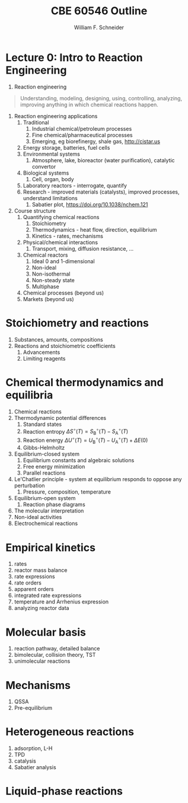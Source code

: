 #+BEGIN_OPTIONS
#+AUTHOR: William F. Schneider
#+TITLE: CBE 60546 Outline
#+EMAIL: wschneider@nd.edu
#+LATEX_CLASS_OPTIONS: [11pt]
#+LATEX_HEADER:\usepackage{geometry}
#+LATEX_HEADER:\geometry{margin=1.0in}
#+LATEX_HEADER:\usepackage{outline}
#+LATEX_HEADER:\usepackage{amsmath}
#+LATEX_HEADER:\usepackage{graphicx}
#+LATEX_HEADER:\usepackage{epstopdf}
#+LATEX_HEADER:\usepackage{fancyhdr}
#+LATEX_HEADER:\usepackage{hyperref}
#+LATEX_HEADER:\usepackage[labelfont=bf]{caption}
#+LATEX_HEADER:\setlength{\headheight}{15.2pt}
#+LATEX_HEADER:\def\dbar{{\mathchar'26\mkern-12mu d}}
#+LATEX_HEADER:\pagestyle{fancy}
#+LATEX_HEADER:\fancyhf{}
#+LATEX_HEADER:\renewcommand{\headrulewidth}{0.5pt}
#+LATEX_HEADER:\renewcommand{\footrulewidth}{0.5pt}
#+LATEX_HEADER:\lfoot{\today}
#+LATEX_HEADER:\cfoot{\copyright\ 2017 W.\ F.\ Schneider}
#+LATEX_HEADER:\rfoot{\thepage}
#+LATEX_HEADER:\lhead{\em{Advanced Chemical Reaction Engineering}}
#+LATEX_HEADER:\rhead{ND CBE 60546}

#+EXPORT_EXCLUDE_TAGS: noexport
#+OPTIONS: toc:nil
#+OPTIONS: H:3 num:3
#+OPTIONS: ':t
#+END_OPTIONS
* Lecture 0: Intro to Reaction Engineering
1. Reaction engineering
#+BEGIN_QUOTE
Understanding, modeling, designing, using, controlling, analyzing, improving anything in which chemical reactions happen.
#+END_QUOTE
1. Reaction engineering applications
   1. Traditional
      1. Industrial chemical/petroleum processes
      2. Fine chemical/pharmaceutical processes
      3. Emerging, eg biorefinergy, shale gas, [[http://cistar.us]]
   2. Energy storage, batteries, fuel cells
   3. Environmental systems
      1. Atmosphere, lake, bioreactor (water purification), catalytic convertor
   4. Biological systems
      1. Cell, organ, body
   5. Laboratory reactors - interrogate, quantify
   6. Research - improved materials (catalysts), improved processes, understand limitations
      1. Sabatier plot, [[https://doi.org/10.1038/nchem.121]]
2. Course structure
   1. Quantifying chemical reactions
      1. Stoichiometry
      2. Thermodynamics - heat flow, direction, equilibrium
      3. Kinetics - rates, mechanisms
   2. Physical/chemical interactions
      1. Transport, mixing, diffusion resistance, ...
   3. Chemical reactors
      1. Ideal 0 and 1-dimensional
      2. Non-ideal
      3. Non-isothermal
      4. Non-steady state
      5. Multiphase
   4. Chemical processes (beyond us)
   5. Markets (beyond us)

* Stoichiometry and reactions
1. Substances, amounts, compositions
2. Reactions and stoichiometric coefficients
   1. Advancements
   2. Limiting reagents
* Chemical thermodynamics and equilibria
1. Chemical reactions
2. Thermodynamic potential differences
   1. Standard states
   2. Reaction entropy $\Delta S^\circ (T) =  S^\circ_\mathrm{B}(T)-S^\circ_\mathrm{A}(T)$
   3. Reaction energy $\Delta U^\circ (T) = U^\circ_\mathrm{B}(T)-U^\circ_\mathrm{A}(T)+\Delta E(0)$
   4. Gibbs-Helmholtz
3. Equilibrium-closed system
   1. Equilibrium constants and algebraic solutions
   2. Free energy minimization
   3. Parallel reactions
4. Le'Chatlier principle - system at equilibrium responds to oppose any perturbation
   1. Pressure, composition, temperature
5. Equilibrium-open system
   1. Reaction phase diagrams
6. The molecular interpretation
7. Non-ideal activities
8. Electrochemical reactions

# %     \item {\bf Lecture 18: Chemical reactions and equilibrium}
# %       \begin{enumerate}
# %       \item Standard states
# %         \begin{enumerate}
# %           \item Translational partition function depends on concentration $N/V$
# %           \item ``Standard state'' corresponds to some standard choice for $N/V$, $c^\circ$
# %           \item For ideal gas, related to pressure by $P^\circ = c^\circ k_B T$
# %         \end{enumerate}
# %       \item Chemical reaction $A \rightarrow B$
# %         \item Equilibrium condition---equate chemical potentials, $\mu_A(N,V,T) = \mu_B(N,V,T)$
# %         \item Equilibrium constant---evaluate from partition functions directly
# %           or indirectly from thermodynamic potentials
# % \item Le'Chatlier's principle
# %   \begin{enumerate}
# %     \item Response to temperature: Boltzmann distribution favors higher energy
# %       things as $T$ increases
# %     \item Response to volume chance: particle-in-a-box states increasingly favor
# %       side with more molecules as volume increases
# %   \end{enumerate}
# % \end{enumerate}

#+BEGIN_EXPORT LaTeX
 \begin{table}
 \begin{center}
     \caption{\large{Equilibrium and Rate Constants}}
    \begin{description}
    \item[Equilibrium Constants] $a~\text{A} + b~\text{B} \rightleftharpoons c~\text{C} + d~\text{D} $
      \begin{eqnarray*}
        K_{eq}(T) &=& e^{\Delta S^\circ(T,V)/k_B}e^{-\Delta H^\circ(T,V)/k_BT}
        \\ \\
             K_c(T) &=&
            \left(\frac{1}{c^\circ}\right)^{\nu_c+\nu_d-\nu_a-\nu_b}\frac{(q_c/V)^{\nu_c}(q_d/V)^{\nu_d}}{(q_a/V)^{\nu_a}(q_b/V)^{\nu_b}}e^{-\Delta
             E(0)\beta}\\ \\
             K_p(T) &=&
           \left(\frac{k_BT}{P^\circ}\right)^{\nu_c+\nu_d-\nu_a-\nu_b}\frac{(q_c/V)^{\nu_c}(q_d/V)^{\nu_d}}{(q_a/V)^{\nu_a}(q_b/V)^{\nu_b}}e^{-\Delta
             E(0)\beta}
 \end{eqnarray*}
 \item[Unimolecular Reaction] $\text[A] \rightleftharpoons [\text{A} ]^\ddagger
   \rightarrow C$
       \begin{displaymath}
         k(T)=\nu^\ddagger \bar K^\ddagger=\frac{k_B T}{h} \frac{\bar{q}_\ddagger(T)/V}{q_A(T)/V}
           e^{-\Delta E^\ddagger(0)\beta}
       \end{displaymath}
 \begin{center}
       \begin{tabular}{cc}
       $ \displaystyle E_a =\Delta H^{\circ\ddagger}+k_B T $
       & $ \displaystyle A = e^1\frac{k_B T}{h} e^{\Delta S^{\circ\ddagger}} $
       \end{tabular}
 \end{center}
 \item[Bimolecular Reaction] $
         \mathrm{A} + \mathrm{B} \rightleftharpoons [ \mathrm{AB}]^\ddagger
         \rightarrow \text{C}$
       \begin{displaymath}
         k(T)=\nu^\ddagger \bar K^\ddagger=\frac{k_B T}{h} \frac{q_\ddagger(T)/V}{(q_A(T)/V)(q_B(T)/V)}\left
           (\frac{1}{c^\circ}\right )^{-1}
         e^{-\Delta E^\ddagger(0)\beta}
       \end{displaymath}
       \begin{center}
         \begin{tabular}{cc}
         $ \displaystyle E_a  =\Delta H^{\circ\ddagger}+2 k_B T $ & $ \displaystyle
         A  = e^2\frac{k_B T}{h} e^{\Delta S^{\circ\ddagger}} $
       \end{tabular}
       \end{center}
    \end{description}
  \end{center}
  \end{table}
#+END_EXPORT

** Non-equilibrium thermodynamics :noexport:
#+BEGIN_EXPORT LaTeX
\begin{table}
\begin{center}
\caption{Physical units}
\begin{tabular}{|lrlrl|}
  \hline
  $N_\mathrm{Av}$: & $6.02214 \times 10^{23}$& mol$^{-1}$  & & \\
  1 amu: & $1.6605\times 10^{-27}$ & kg & & \\
  $k_\mathrm{B}$: & $1.38065\times 10^{-23}$ & J~K$^{-1}$ & $8.61734\times
  10^{-5}$ & eV K$^{-1}$\\
  $R$: & 8.314472 & J K$^{-1}$ mol$^{-1}$ & $8.2057 \times 10^{-2}$ & l atm mol$^{-1}$ K$^{-1}$\\
  $\sigma_\mathrm{SB}$: & $5.6704\times 10^{-8}$ & J s$^{-1}$ m$^{-2}$ K$^{-4}$ & & \\
  $c$: & $2.99792458\times 10^8$ & m s$^{-1}$ & & \\
  $h$: & $6.62607\times 10^{-34}$ & J s & $4.13566\times 10^{-15}$ & eV s
  \\
  $\hbar$: & $1.05457\times 10^{-34}$ & J s & $6.58212\times 10^{-16}$&  eV s \\
  $hc$: & 1239.8 & eV nm  & & \\
  $e$: & $1.60218\times 10^{-19}$ &  C & & \\
  $m_e:$ & $9.10938215\times 10^{-31}$ & kg &0.5109989 & MeV c$^{-2}$  \\
  $\epsilon_0$: & $8.85419 \times 10^{-12}$ & C$^2$ J$^{-1}$ m$^{-1}$ & $5.52635\times
  10^{-3}$ & $e^2$ \AA$^{-1}$ eV$^{-1}$ \\
  $e^2/4\pi\epsilon_0$: & $2.30708 \times 10^{-28}$&  J m & 14.39964 & eV \AA\\
  $a_0$: & $0.529177 \times 10^{-10}$ & m & 0.529177 & \AA\\
  $E_\mathrm{H} $: & 1 & Ha & 27.212 & eV \\
  \hline
\end{tabular}
\end{center}
\end{table}
#+END_EXPORT



* Empirical kinetics
1. rates
2. reactor mass balance
3. rate expressions
4. rate orders
5. apparent orders
6. integrated rate expressions
7. temperature and Arrhenius expression
8. analyzing reactor data

* Molecular basis
1. reaction pathway, detailed balance
2. bimolecular, collision theory, TST
3. unimolecular reactions

* Mechanisms
1. QSSA
2. Pre-equilibrium

* Heterogeneous reactions
1. adsorption, L-H
2. TPD
3. catalysis
4. Sabatier analysis

* Liquid-phase reactions

